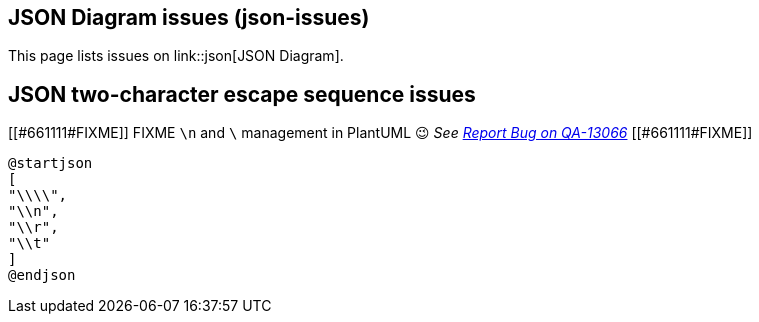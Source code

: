 == JSON Diagram issues (json-issues)

This page lists issues on link::json[JSON Diagram].


== JSON two-character escape sequence issues


[[#661111#FIXME]]
FIXME `+\n+` and `+\+` management in PlantUML 😉
__See https://forum.plantuml.net/13066[Report Bug on QA-13066]__
[[#661111#FIXME]]
[plantuml]
----
@startjson
[
"\\\\",
"\\n",
"\\r",
"\\t"
]
@endjson
----


